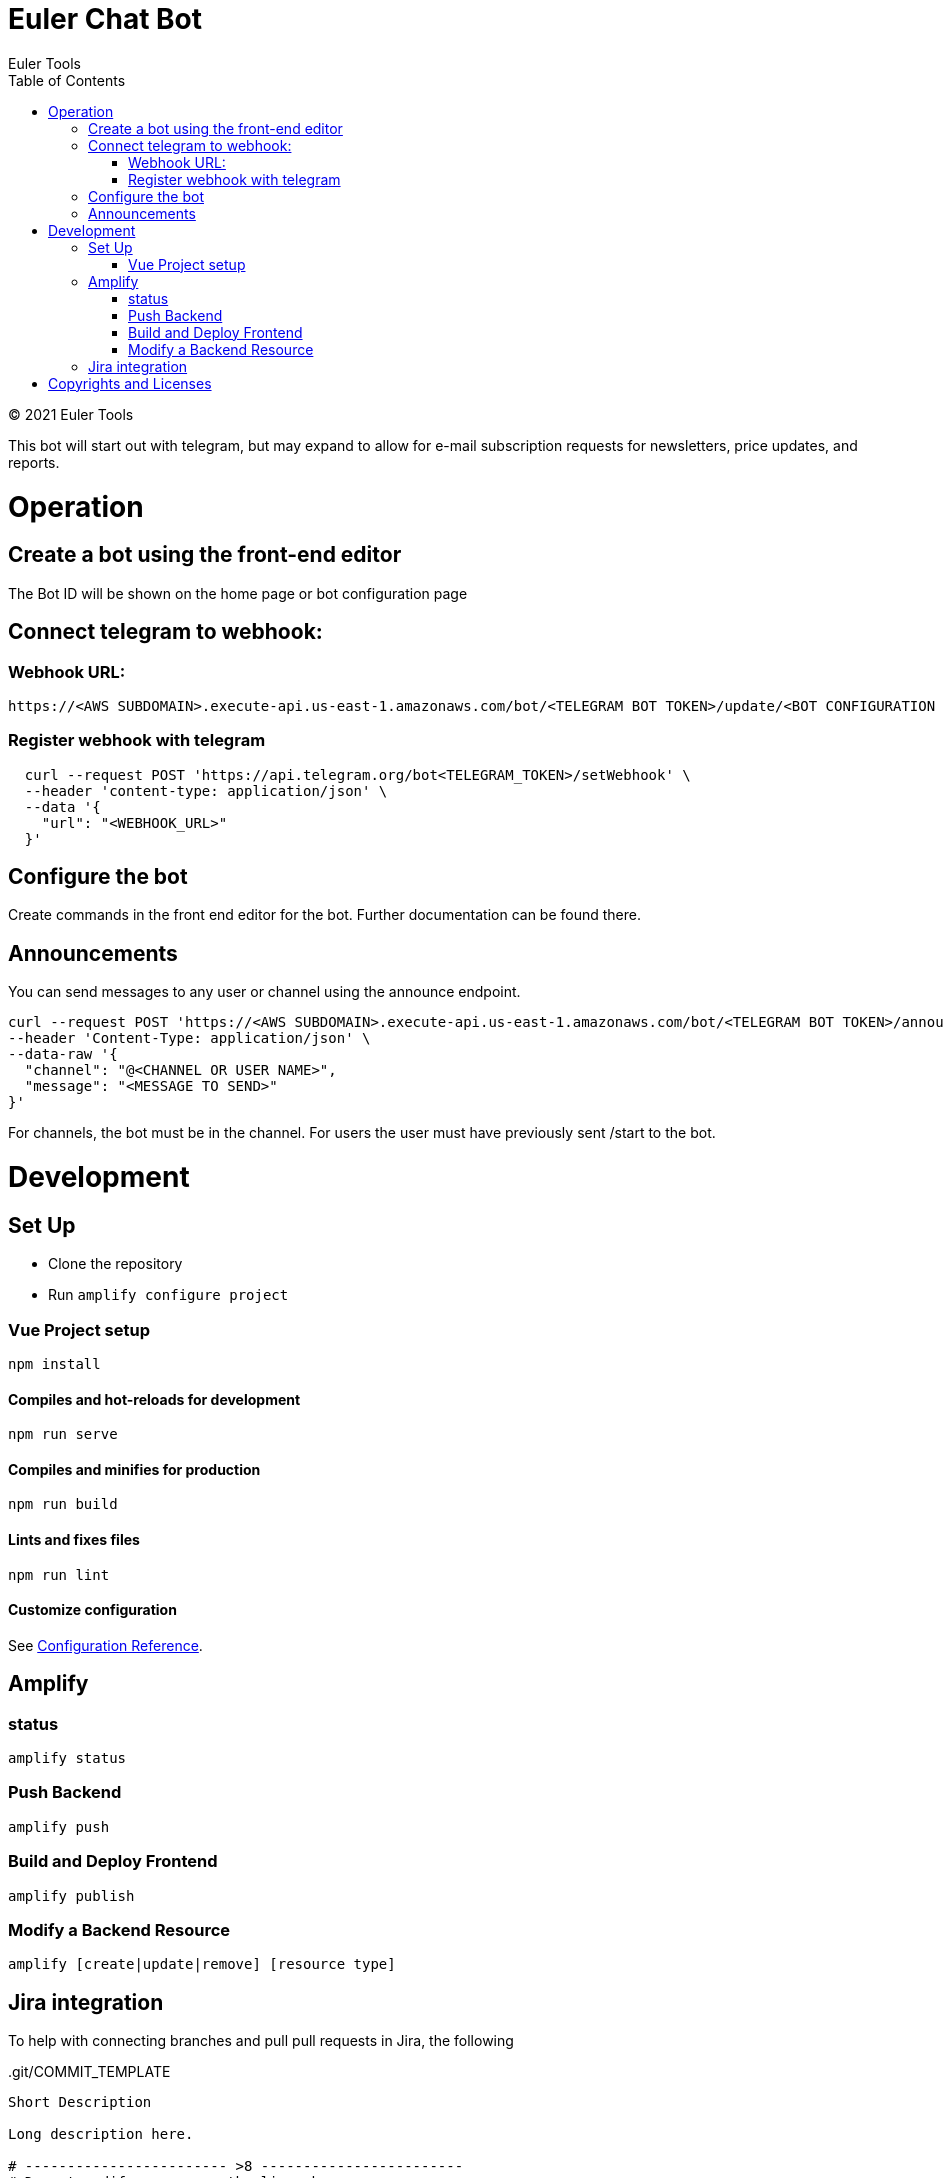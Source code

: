# Euler Chat Bot
Euler Tools
:doctype: article
:toc: right
:copyright: © 2021

:toc:

{copyright} {author}

This bot will start out with telegram, but may expand to allow for e-mail
subscription requests for newsletters, price updates, and reports.

# Operation
## Create a bot using the front-end editor
The Bot ID will be shown on the home page or bot configuration page

## Connect telegram to webhook:
### Webhook URL:
```
https://<AWS SUBDOMAIN>.execute-api.us-east-1.amazonaws.com/bot/<TELEGRAM BOT TOKEN>/update/<BOT CONFIGURATION ID>
```

### Register webhook with telegram
```
  curl --request POST 'https://api.telegram.org/bot<TELEGRAM_TOKEN>/setWebhook' \
  --header 'content-type: application/json' \
  --data '{
    "url": "<WEBHOOK_URL>"
  }'
```

## Configure the bot
Create commands in the front end editor for the bot. Further documentation can be found there.

## Announcements
You can send messages to any user or channel using the announce endpoint.
```
curl --request POST 'https://<AWS SUBDOMAIN>.execute-api.us-east-1.amazonaws.com/bot/<TELEGRAM BOT TOKEN>/announce' \
--header 'Content-Type: application/json' \
--data-raw '{
  "channel": "@<CHANNEL OR USER NAME>",
  "message": "<MESSAGE TO SEND>"
}'
```
For channels, the bot must be in the channel. For users the user must have previously sent /start to the bot.

# Development

## Set Up

- Clone the repository
- Run ```amplify configure project```

### Vue Project setup

```
npm install
```

#### Compiles and hot-reloads for development

```
npm run serve
```

#### Compiles and minifies for production

```
npm run build
```

#### Lints and fixes files

```
npm run lint
```

#### Customize configuration

See link:https://cli.vuejs.org/config/[Configuration Reference].

## Amplify

### status

```
amplify status
```

### Push Backend

```
amplify push
```

### Build and Deploy Frontend

```
amplify publish
```

### Modify a Backend Resource

```
amplify [create|update|remove] [resource type]
```

## Jira integration

To help with connecting branches and pull pull requests in Jira, the following

..git/COMMIT_TEMPLATE
[source, text]
----
Short Description

Long description here.

# ------------------------ >8 ------------------------
# Do not modify or remove the line above.
# Everything below it will be ignored.

# An example of JIRA integration via this comment message can be:

BOTS-1     #time 2h 15m     #done

It follows the following pattern.

<ISSUE_KEY> #<COMMAND_1> <optional COMMAND_1_ARGUMENTS> #<COMMAND_2> <optional COMMAND_2_ARGUMENTS> ... #<COMMAND_n> <optional COMMAND_n_ARGUMENTS>

See https://support.atlassian.com/bitbucket-cloud/docs/use-smart-commits/ for
additional details.
----

Configure the project with the following command at the terminal:

`git config commit.template ./.git/COMMIT_TEMPLATE`

Once that is done, for each branch that you create that is tied to a Jira
ticket, you would have the following pattern:

`git checkout -b BOT-3_description_here_if_you_want`

# Copyrights and Licenses

This document is {copyright} {author}.

Portions of this software is copyright and licensed as found in various LICENSE
files.
